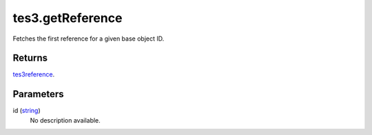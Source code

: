 tes3.getReference
====================================================================================================

Fetches the first reference for a given base object ID.

Returns
----------------------------------------------------------------------------------------------------

`tes3reference`_.

Parameters
----------------------------------------------------------------------------------------------------

id (`string`_)
    No description available.

.. _`string`: ../../../lua/type/string.html
.. _`tes3reference`: ../../../lua/type/tes3reference.html
